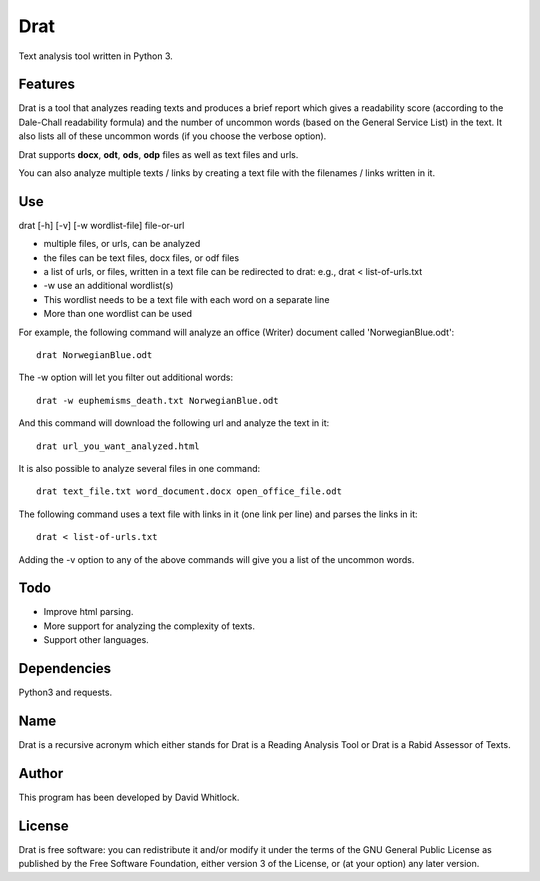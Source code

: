 Drat
====

Text analysis tool written in Python 3.

Features
~~~~~~~~

Drat is a tool that analyzes reading texts and produces a brief report
which gives a readability score (according to the Dale-Chall readability
formula) and the number of uncommon words (based on the General Service List)
in the text. It also lists all of these uncommon words (if you choose the verbose option).

Drat supports **docx**, **odt**, **ods**, **odp** files as well as text
files and urls.

You can also analyze multiple texts / links by creating a text file
with the filenames / links written in it.

Use
~~~

drat [-h] [-v] [-w wordlist-file] file-or-url

-  multiple files, or urls, can be analyzed
-  the files can be text files, docx files, or odf files
-  a list of urls, or files, written in a text file can be redirected to drat:
   e.g., drat < list-of-urls.txt
-  -w use an additional wordlist(s)
-  This wordlist needs to be a text file with each word on a separate line
-  More than one wordlist can be used

For example, the following command will analyze an office (Writer)
document called 'NorwegianBlue.odt':

::

    drat NorwegianBlue.odt

The -w option will let you filter out additional words:

::

    drat -w euphemisms_death.txt NorwegianBlue.odt 

And this command will download the following url and analyze the text in
it:

::

    drat url_you_want_analyzed.html

It is also possible to analyze several files in one command:

::

    drat text_file.txt word_document.docx open_office_file.odt

The following command uses a text file with links in it (one link per
line) and parses the links in it:

::

    drat < list-of-urls.txt

Adding the -v option to any of the above commands will give you a list
of the uncommon words.

Todo
~~~~

-  Improve html parsing.
-  More support for analyzing the complexity of texts.
-  Support other languages.

Dependencies
~~~~~~~~~~~~

Python3 and requests.

Name
~~~~

Drat is a recursive acronym which either stands for Drat is a Reading
Analysis Tool or Drat is a Rabid Assessor of Texts.

Author
~~~~~~

This program has been developed by David Whitlock.

License
~~~~~~~

Drat is free software: you can redistribute it and/or modify it under
the terms of the GNU General Public License as published by the Free
Software Foundation, either version 3 of the License, or (at your
option) any later version.
